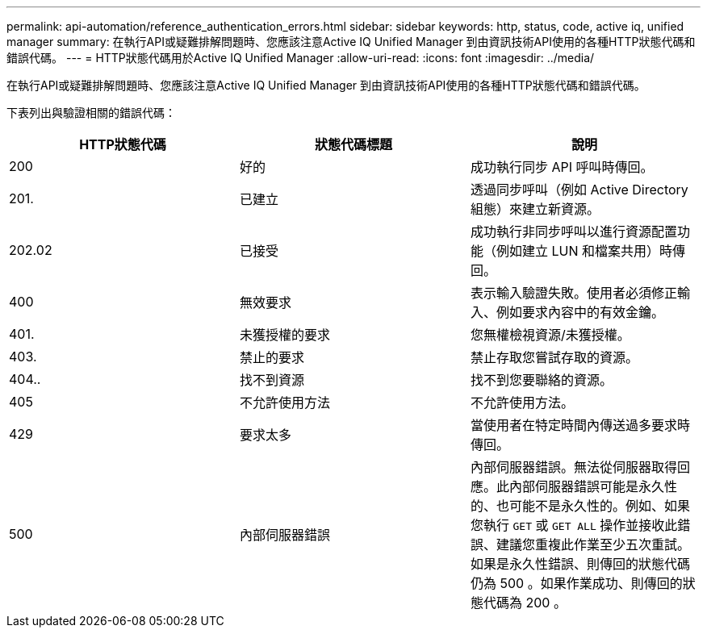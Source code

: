 ---
permalink: api-automation/reference_authentication_errors.html 
sidebar: sidebar 
keywords: http, status, code, active iq, unified manager 
summary: 在執行API或疑難排解問題時、您應該注意Active IQ Unified Manager 到由資訊技術API使用的各種HTTP狀態代碼和錯誤代碼。 
---
= HTTP狀態代碼用於Active IQ Unified Manager
:allow-uri-read: 
:icons: font
:imagesdir: ../media/


[role="lead"]
在執行API或疑難排解問題時、您應該注意Active IQ Unified Manager 到由資訊技術API使用的各種HTTP狀態代碼和錯誤代碼。

下表列出與驗證相關的錯誤代碼：

[cols="3*"]
|===
| HTTP狀態代碼 | 狀態代碼標題 | 說明 


 a| 
200
 a| 
好的
 a| 
成功執行同步 API 呼叫時傳回。



 a| 
201.
 a| 
已建立
 a| 
透過同步呼叫（例如 Active Directory 組態）來建立新資源。



 a| 
202.02
 a| 
已接受
 a| 
成功執行非同步呼叫以進行資源配置功能（例如建立 LUN 和檔案共用）時傳回。



 a| 
400
 a| 
無效要求
 a| 
表示輸入驗證失敗。使用者必須修正輸入、例如要求內容中的有效金鑰。



 a| 
401.
 a| 
未獲授權的要求
 a| 
您無權檢視資源/未獲授權。



 a| 
403.
 a| 
禁止的要求
 a| 
禁止存取您嘗試存取的資源。



 a| 
404..
 a| 
找不到資源
 a| 
找不到您要聯絡的資源。



 a| 
405
 a| 
不允許使用方法
 a| 
不允許使用方法。



 a| 
429
 a| 
要求太多
 a| 
當使用者在特定時間內傳送過多要求時傳回。



 a| 
500
 a| 
內部伺服器錯誤
 a| 
內部伺服器錯誤。無法從伺服器取得回應。此內部伺服器錯誤可能是永久性的、也可能不是永久性的。例如、如果您執行 `GET` 或 `GET ALL` 操作並接收此錯誤、建議您重複此作業至少五次重試。如果是永久性錯誤、則傳回的狀態代碼仍為 500 。如果作業成功、則傳回的狀態代碼為 200 。

|===